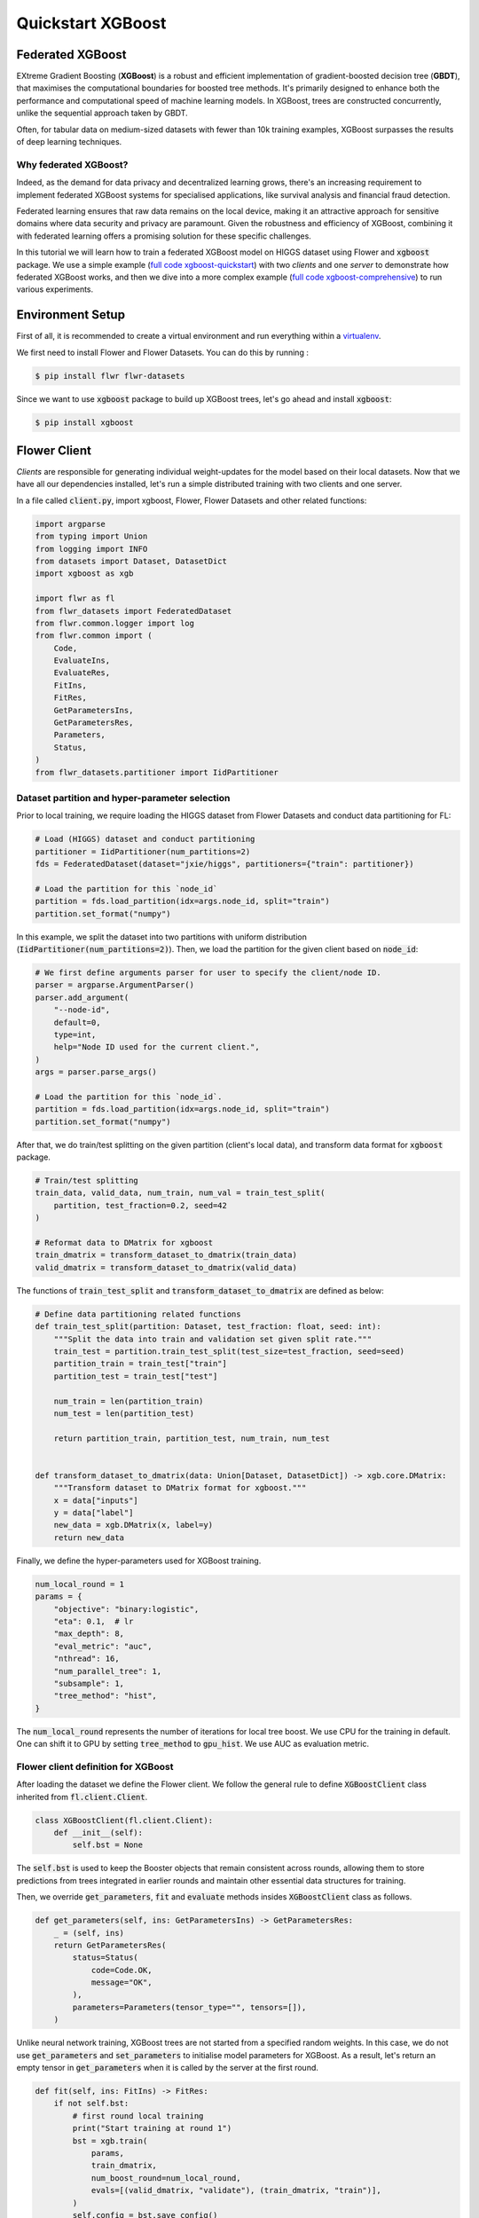 .. _quickstart-xgboost:


Quickstart XGBoost
==================

.. meta::
   :description: Check out this Federated Learning quickstart tutorial for using Flower with XGBoost to train classification models on trees.

Federated XGBoost
-------------
EXtreme Gradient Boosting (**XGBoost**) is a robust and efficient implementation of gradient-boosted decision tree (**GBDT**), that maximises the computational boundaries for boosted tree methods.
It's primarily designed to enhance both the performance and computational speed of machine learning models.
In XGBoost, trees are constructed concurrently, unlike the sequential approach taken by GBDT.

Often, for tabular data on medium-sized datasets with fewer than 10k training examples, XGBoost surpasses the results of deep learning techniques.

Why federated XGBoost?
~~~~~~~~
Indeed, as the demand for data privacy and decentralized learning grows, there's an increasing requirement to implement federated XGBoost systems for specialised applications, like survival analysis and financial fraud detection.

Federated learning ensures that raw data remains on the local device, making it an attractive approach for sensitive domains where data security and privacy are paramount.
Given the robustness and efficiency of XGBoost, combining it with federated learning offers a promising solution for these specific challenges.

In this tutorial we will learn how to train a federated XGBoost model on HIGGS dataset using Flower and :code:`xgboost` package.
We use a simple example (`full code xgboost-quickstart <https://github.com/adap/flower/tree/main/examples/xgboost-quickstart>`_) with two *clients* and one *server*
to demonstrate how federated XGBoost works,
and then we dive into a more complex example (`full code xgboost-comprehensive <https://github.com/adap/flower/tree/main/examples/xgboost-comprehensive>`_) to run various experiments.


Environment Setup
-------------
First of all, it is recommended to create a virtual environment and run everything within a `virtualenv <https://flower.dev/docs/recommended-env-setup.html>`_.

We first need to install Flower and Flower Datasets. You can do this by running :

.. code-block:: shell

  $ pip install flwr flwr-datasets

Since we want to use :code:`xgboost` package to build up XGBoost trees, let's go ahead and install :code:`xgboost`:

.. code-block:: shell

  $ pip install xgboost


Flower Client
-------------

*Clients* are responsible for generating individual weight-updates for the model based on their local datasets.
Now that we have all our dependencies installed, let's run a simple distributed training with two clients and one server.

In a file called :code:`client.py`, import xgboost, Flower, Flower Datasets and other related functions:

.. code-block:: python

    import argparse
    from typing import Union
    from logging import INFO
    from datasets import Dataset, DatasetDict
    import xgboost as xgb

    import flwr as fl
    from flwr_datasets import FederatedDataset
    from flwr.common.logger import log
    from flwr.common import (
        Code,
        EvaluateIns,
        EvaluateRes,
        FitIns,
        FitRes,
        GetParametersIns,
        GetParametersRes,
        Parameters,
        Status,
    )
    from flwr_datasets.partitioner import IidPartitioner

Dataset partition and hyper-parameter selection
~~~~~~~~
Prior to local training, we require loading the HIGGS dataset from Flower Datasets and conduct data partitioning for FL:

.. code-block:: python

    # Load (HIGGS) dataset and conduct partitioning
    partitioner = IidPartitioner(num_partitions=2)
    fds = FederatedDataset(dataset="jxie/higgs", partitioners={"train": partitioner})

    # Load the partition for this `node_id`
    partition = fds.load_partition(idx=args.node_id, split="train")
    partition.set_format("numpy")

In this example, we split the dataset into two partitions with uniform distribution (:code:`IidPartitioner(num_partitions=2)`).
Then, we load the partition for the given client based on :code:`node_id`:

.. code-block:: python

    # We first define arguments parser for user to specify the client/node ID.
    parser = argparse.ArgumentParser()
    parser.add_argument(
        "--node-id",
        default=0,
        type=int,
        help="Node ID used for the current client.",
    )
    args = parser.parse_args()

    # Load the partition for this `node_id`.
    partition = fds.load_partition(idx=args.node_id, split="train")
    partition.set_format("numpy")

After that, we do train/test splitting on the given partition (client's local data), and transform data format for :code:`xgboost` package.

.. code-block:: python

    # Train/test splitting
    train_data, valid_data, num_train, num_val = train_test_split(
        partition, test_fraction=0.2, seed=42
    )

    # Reformat data to DMatrix for xgboost
    train_dmatrix = transform_dataset_to_dmatrix(train_data)
    valid_dmatrix = transform_dataset_to_dmatrix(valid_data)

The functions of :code:`train_test_split` and :code:`transform_dataset_to_dmatrix` are defined as below:

.. code-block:: python

    # Define data partitioning related functions
    def train_test_split(partition: Dataset, test_fraction: float, seed: int):
        """Split the data into train and validation set given split rate."""
        train_test = partition.train_test_split(test_size=test_fraction, seed=seed)
        partition_train = train_test["train"]
        partition_test = train_test["test"]

        num_train = len(partition_train)
        num_test = len(partition_test)

        return partition_train, partition_test, num_train, num_test


    def transform_dataset_to_dmatrix(data: Union[Dataset, DatasetDict]) -> xgb.core.DMatrix:
        """Transform dataset to DMatrix format for xgboost."""
        x = data["inputs"]
        y = data["label"]
        new_data = xgb.DMatrix(x, label=y)
        return new_data

Finally, we define the hyper-parameters used for XGBoost training.

.. code-block:: python

    num_local_round = 1
    params = {
        "objective": "binary:logistic",
        "eta": 0.1,  # lr
        "max_depth": 8,
        "eval_metric": "auc",
        "nthread": 16,
        "num_parallel_tree": 1,
        "subsample": 1,
        "tree_method": "hist",
    }

The :code:`num_local_round` represents the number of iterations for local tree boost.
We use CPU for the training in default.
One can shift it to GPU by setting :code:`tree_method` to :code:`gpu_hist`.
We use AUC as evaluation metric.


Flower client definition for XGBoost
~~~~~~~~
After loading the dataset we define the Flower client.
We follow the general rule to define :code:`XGBoostClient` class inherited from :code:`fl.client.Client`.

.. code-block:: python

    class XGBoostClient(fl.client.Client):
        def __init__(self):
            self.bst = None

The :code:`self.bst` is used to keep the Booster objects that remain consistent across rounds,
allowing them to store predictions from trees integrated in earlier rounds and maintain other essential data structures for training.

Then, we override :code:`get_parameters`, :code:`fit` and :code:`evaluate` methods insides :code:`XGBoostClient` class as follows.

.. code-block:: python

        def get_parameters(self, ins: GetParametersIns) -> GetParametersRes:
            _ = (self, ins)
            return GetParametersRes(
                status=Status(
                    code=Code.OK,
                    message="OK",
                ),
                parameters=Parameters(tensor_type="", tensors=[]),
            )

Unlike neural network training, XGBoost trees are not started from a specified random weights.
In this case, we do not use :code:`get_parameters` and :code:`set_parameters` to initialise model parameters for XGBoost.
As a result, let's return an empty tensor in :code:`get_parameters` when it is called by the server at the first round.

.. code-block:: python

        def fit(self, ins: FitIns) -> FitRes:
            if not self.bst:
                # first round local training
                print("Start training at round 1")
                bst = xgb.train(
                    params,
                    train_dmatrix,
                    num_boost_round=num_local_round,
                    evals=[(valid_dmatrix, "validate"), (train_dmatrix, "train")],
                )
                self.config = bst.save_config()
                self.bst = bst
            else:
                print("load global model")
                for item in ins.parameters.tensors:
                    global_model = bytearray(item)

                # load global model into booster
                self.bst.load_model(global_model)
                self.bst.load_config(self.config)

                bst = self.local_boost()

            local_model = bst.save_raw("json")
            local_model_bytes = bytes(local_model)

            return FitRes(
                status=Status(
                    code=Code.OK,
                    message="OK",
                ),
                parameters=Parameters(tensor_type="", tensors=[local_model_bytes]),
                num_examples=num_train,
                metrics={},
            )

In :code:`fit`, at the first round, we call :code:`xgb.train()` to build up the first set of trees.
the returned Booster object and config are stored in :code:`self.bst` and :code:`self.config`, respectively.
From the second round, we load the global model sent from server to :code:`self.bst`,
and then update model weights on local training data with function :code:`local_boost` as follows.

.. code-block:: python

    def local_boost(self):
        # update trees based on local training data.
        for i in range(num_local_round):
            self.bst.update(train_dmatrix, self.bst.num_boosted_rounds())

        # extract the last N=num_local_round trees as new local model
        bst = self.bst[
            self.bst.num_boosted_rounds()
            - num_local_round : self.bst.num_boosted_rounds()
        ]
        return bst

Given :code:`num_local_round`, we update trees by calling :code:`self.bst.update` method.
After training, the last :code:`N=num_local_round` trees will be extracted as the new local model.

.. code-block:: python

    def evaluate(self, ins: EvaluateIns) -> EvaluateRes:
        eval_results = self.bst.eval_set(
            evals=[(train_dmatrix, "train"), (valid_dmatrix, "valid")],
            iteration=self.bst.num_boosted_rounds() - 1,
        )
        auc = round(float(eval_results.split("\t")[2].split(":")[1]), 4)

        return EvaluateRes(
            status=Status(
                code=Code.OK,
                message="OK",
            ),
            loss=0.0,
            num_examples=num_val,
            metrics={"AUC": auc},
        )

In :code:`evaluate`, we call :code:`self.bst.eval_set` function to conduct evaluation on valid set.
The AUC value will be returned.

Now, we can create an instance of our class :code:`XGBoostClient` and add one line
to actually run this client:

.. code-block:: python

    fl.client.start_client(server_address="[::]:8080", client=FlowerClient().to_client())

That's it for the client. We only have to implement :code:`Client`and call :code:`fl.client.start_client()`.
The string :code:`"[::]:8080"` tells the client which server to connect to.
In our case we can run the server and the client on the same machine, therefore we use
:code:`"[::]:8080"`. If we run a truly federated workload with the server and
clients running on different machines, all that needs to change is the
:code:`server_address` we point the client at.


Flower Server
-------------

These updates are then sent to the *server* which will aggregate them to produce a better model.
Finally, the *server* sends this improved version of the model back to each *client* to finish a complete FL round.

In a file named :code:`server.py`, import Flower and XGbBagging from :code:`strategy.py`.

We first define a strategy for XGBoost bagging aggregation.

.. code-block:: python

    # Define strategy
    strategy = XGbBagging(
        fraction_fit=1.0,
        min_fit_clients=2,
        min_available_clients=2,
        fraction_evaluate=1.0,
        min_evaluate_clients=2,
        evaluate_metrics_aggregation_fn=evaluate_metrics_aggregation,
    )

    def evaluate_metrics_aggregation(eval_metrics):
    """Return an aggregated metric (AUC) for evaluation."""
    auc_aggregated = sum([metrics["AUC"] for _, metrics in eval_metrics]) / len(
        eval_metrics
    )
    metrics_aggregated = {"AUC": auc_aggregated}
    return metrics_aggregated

We use two clients for this example.
A :code:`evaluate_metrics_aggregation` function is defined to collect and average AUC values from clients.

Then, we start the server:

.. code-block:: python

    # Start Flower server
    fl.server.start_server(
        server_address="[::]:8080",
        config=fl.server.ServerConfig(num_rounds=5),
        strategy=strategy,
    )

Tree-based bagging aggregation
~~~~~~~~
You must be curious about how bagging aggregation works.
Let's look into the details.

In file :code:`strategy.py`, we define :code:`XGbBagging` inherited from :code:`fl.server.strategy.FedAvg`.
Then, we override the :code:`aggregate_fit` method.

.. code-block:: python

    from typing import Dict, List, Optional, Tuple, Union
    import flwr as fl
    import json

    from flwr.common import (
        FitRes,
        Parameters,
        Scalar,
    )
    from flwr.server.client_proxy import ClientProxy


    class XGbBagging(fl.server.strategy.FedAvg):
        def aggregate_fit(
            self,
            server_round: int,
            results: List[Tuple[ClientProxy, FitRes]],
            failures: List[Union[Tuple[ClientProxy, FitRes], BaseException]],
        ) -> Tuple[Optional[Parameters], Dict[str, Scalar]]:
            """Aggregate fit results using bagging."""
            if not results:
                return None, {}
            # Do not aggregate if there are failures and failures are not accepted
            if not self.accept_failures and failures:
                return None, {}

            # Aggregate all the client trees
            global_model = None
            for _, fit_res in results:
                update = fit_res.parameters.tensors
                for item in update:
                    global_model = aggregate(global_model, json.loads(bytearray(item)))

            weights_avg = json.dumps(global_model)

            return (
                Parameters(
                    tensor_type="", tensors=[bytes(weights_avg, "utf-8")]
                ),
                {},
            )

We sequentially aggregate the clients' XGBoost trees by calling :code:`aggregate()` function:

.. code-block:: python

    def aggregate(bst_prev, bst_curr):
        if not bst_prev:
            return bst_curr
        else:
            # get the tree numbers
            tree_num_prev, paral_tree_num_prev = _get_tree_nums(bst_prev)
            tree_num_curr, paral_tree_num_curr = _get_tree_nums(bst_curr)

            bst_prev["learner"]["gradient_booster"]["model"]["gbtree_model_param"][
                "num_trees"
            ] = str(tree_num_prev + paral_tree_num_curr)
            iteration_indptr = bst_prev["learner"]["gradient_booster"]["model"][
                "iteration_indptr"
            ]
            bst_prev["learner"]["gradient_booster"]["model"]["iteration_indptr"].append(
                iteration_indptr[-1] + 1 * paral_tree_num_curr
            )

            # aggregate new trees
            trees_curr = bst_curr["learner"]["gradient_booster"]["model"]["trees"]
            for tree_count in range(paral_tree_num_curr):
                trees_curr[tree_count]["id"] = tree_num_prev + tree_count
                bst_prev["learner"]["gradient_booster"]["model"]["trees"].append(
                    trees_curr[tree_count]
                )
                bst_prev["learner"]["gradient_booster"]["model"]["tree_info"].append(0)
            return bst_prev

    def _get_tree_nums(xgb_model):
        # get the number of trees
        tree_num = int(
            xgb_model["learner"]["gradient_booster"]["model"]["gbtree_model_param"][
                "num_trees"
            ]
        )
        # get the number of parallel trees
        paral_tree_num = int(
            xgb_model["learner"]["gradient_booster"]["model"]["gbtree_model_param"][
                "num_parallel_tree"
            ]
        )
        return tree_num, paral_tree_num

In this function, we first fetch the number of trees and the number of parallel trees for the current and previous model
by calling :code:`_get_tree_nums`.
Then, the fetched information will be aggregated.
After that, the trees (containing model weights) are aggregated to generate a new tree model.

After traversal of all clients' models, a new global model is generated,
followed by the serialisation, and sending back each client.


Launch Federated XGBoost!
---------------------------

With both client and server ready, we can now run everything and see federated
learning in action. FL systems usually have a server and multiple clients. We
therefore have to start the server first:

.. code-block:: shell

    $ python server.py

Once the server is running we can start the clients in different terminals.
Open a new terminal and start the first client:

.. code-block:: shell

    $ python client.py

Open another terminal and start the second client:

.. code-block:: shell

    $ python client.py

Each client will have its own dataset.
You should now see how the training does in the very first terminal (the one that started the server):

.. code-block:: shell

    INFO flwr 2023-11-06 10:50:38,755 | app.py:162 | Starting Flower server, config: ServerConfig(num_rounds=5, round_timeout=None)
    INFO flwr 2023-11-06 10:50:39,293 | app.py:175 | Flower ECE: gRPC server running (5 rounds), SSL is disabled
    INFO flwr 2023-11-06 10:50:39,294 | server.py:89 | Initializing global parameters
    INFO flwr 2023-11-06 10:50:39,294 | server.py:276 | Requesting initial parameters from one random client
    INFO flwr 2023-11-06 10:52:16,328 | server.py:280 | Received initial parameters from one random client
    INFO flwr 2023-11-06 10:52:16,329 | server.py:91 | Evaluating initial parameters
    INFO flwr 2023-11-06 10:52:16,329 | server.py:104 | FL starting
    DEBUG flwr 2023-11-06 10:52:16,331 | server.py:222 | fit_round 1: strategy sampled 2 clients (out of 2)
    DEBUG flwr 2023-11-06 10:52:16,935 | server.py:236 | fit_round 1 received 2 results and 0 failures
    DEBUG flwr 2023-11-06 10:52:16,943 | server.py:173 | evaluate_round 1: strategy sampled 2 clients (out of 2)
    DEBUG flwr 2023-11-06 10:52:17,023 | server.py:187 | evaluate_round 1 received 2 results and 0 failures
    DEBUG flwr 2023-11-06 10:52:17,023 | server.py:222 | fit_round 2: strategy sampled 2 clients (out of 2)
    DEBUG flwr 2023-11-06 10:52:17,125 | server.py:236 | fit_round 2 received 2 results and 0 failures
    DEBUG flwr 2023-11-06 10:52:17,132 | server.py:173 | evaluate_round 2: strategy sampled 2 clients (out of 2)
    DEBUG flwr 2023-11-06 10:52:17,195 | server.py:187 | evaluate_round 2 received 2 results and 0 failures
    DEBUG flwr 2023-11-06 10:52:17,195 | server.py:222 | fit_round 3: strategy sampled 2 clients (out of 2)
    DEBUG flwr 2023-11-06 10:52:17,304 | server.py:236 | fit_round 3 received 2 results and 0 failures
    DEBUG flwr 2023-11-06 10:52:17,310 | server.py:173 | evaluate_round 3: strategy sampled 2 clients (out of 2)
    DEBUG flwr 2023-11-06 10:52:17,383 | server.py:187 | evaluate_round 3 received 2 results and 0 failures
    DEBUG flwr 2023-11-06 10:52:17,383 | server.py:222 | fit_round 4: strategy sampled 2 clients (out of 2)
    DEBUG flwr 2023-11-06 10:52:17,496 | server.py:236 | fit_round 4 received 2 results and 0 failures
    DEBUG flwr 2023-11-06 10:52:17,503 | server.py:173 | evaluate_round 4: strategy sampled 2 clients (out of 2)
    DEBUG flwr 2023-11-06 10:52:17,570 | server.py:187 | evaluate_round 4 received 2 results and 0 failures
    DEBUG flwr 2023-11-06 10:52:17,570 | server.py:222 | fit_round 5: strategy sampled 2 clients (out of 2)
    DEBUG flwr 2023-11-06 10:52:17,683 | server.py:236 | fit_round 5 received 2 results and 0 failures
    DEBUG flwr 2023-11-06 10:52:17,689 | server.py:173 | evaluate_round 5: strategy sampled 2 clients (out of 2)
    DEBUG flwr 2023-11-06 10:52:17,756 | server.py:187 | evaluate_round 5 received 2 results and 0 failures
    INFO flwr 2023-11-06 10:52:17,756 | server.py:153 | FL finished in 1.4270430290000036
    INFO flwr 2023-11-06 10:52:17,759 | app.py:225 | app_fit: losses_distributed [(1, 0), (2, 0), (3, 0), (4, 0), (5, 0)]
    INFO flwr 2023-11-06 10:52:17,759 | app.py:226 | app_fit: metrics_distributed_fit {}
    INFO flwr 2023-11-06 10:52:17,759 | app.py:227 | app_fit: metrics_distributed {'AUC': [(1, 0.7587), (2, 0.7681), (3, 0.771), (4, 0.7705), (5, 0.7712)]}
    INFO flwr 2023-11-06 10:52:17,759 | app.py:228 | app_fit: losses_centralized []
    INFO flwr 2023-11-06 10:52:17,759 | app.py:229 | app_fit: metrics_centralized {}

Congratulations!
You've successfully built and run your first federated XGBoost system.
The AUC values can be checked in :code:`metrics_distributed`.
One can see that the average AUC increases over FL rounds.

The full `source code <https://github.com/adap/flower/blob/main/examples/quickstart-xgboost/>`_ for this example can be found in :code:`examples/quickstart-xgboost`.


Comprehensive Federated XGBoost
---------------------------

Currently, we provide four options to split the dataset to simulate the non-uniformity in data quantity (uniform, linear, square, exponential) based on the number of samples.
